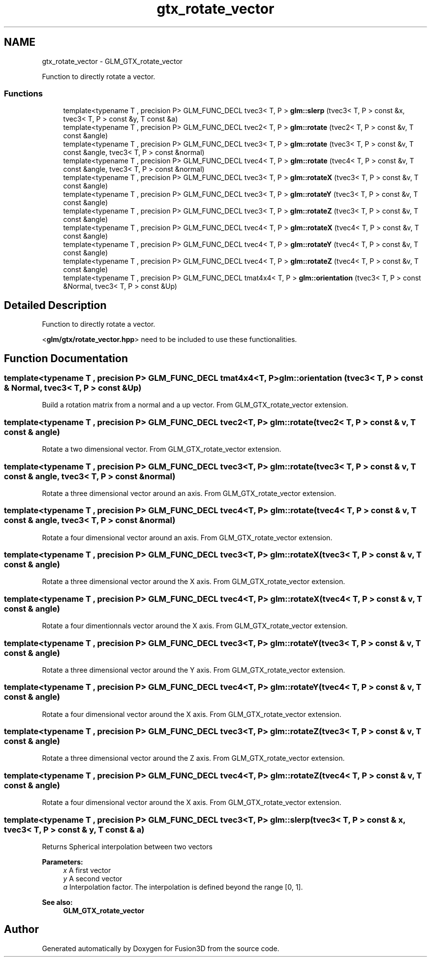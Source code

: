 .TH "gtx_rotate_vector" 3 "Tue Nov 24 2015" "Version 0.0.0.1" "Fusion3D" \" -*- nroff -*-
.ad l
.nh
.SH NAME
gtx_rotate_vector \- GLM_GTX_rotate_vector
.PP
Function to directly rotate a vector\&.  

.SS "Functions"

.in +1c
.ti -1c
.RI "template<typename T , precision P> GLM_FUNC_DECL tvec3< T, P > \fBglm::slerp\fP (tvec3< T, P > const &x, tvec3< T, P > const &y, T const &a)"
.br
.ti -1c
.RI "template<typename T , precision P> GLM_FUNC_DECL tvec2< T, P > \fBglm::rotate\fP (tvec2< T, P > const &v, T const &angle)"
.br
.ti -1c
.RI "template<typename T , precision P> GLM_FUNC_DECL tvec3< T, P > \fBglm::rotate\fP (tvec3< T, P > const &v, T const &angle, tvec3< T, P > const &normal)"
.br
.ti -1c
.RI "template<typename T , precision P> GLM_FUNC_DECL tvec4< T, P > \fBglm::rotate\fP (tvec4< T, P > const &v, T const &angle, tvec3< T, P > const &normal)"
.br
.ti -1c
.RI "template<typename T , precision P> GLM_FUNC_DECL tvec3< T, P > \fBglm::rotateX\fP (tvec3< T, P > const &v, T const &angle)"
.br
.ti -1c
.RI "template<typename T , precision P> GLM_FUNC_DECL tvec3< T, P > \fBglm::rotateY\fP (tvec3< T, P > const &v, T const &angle)"
.br
.ti -1c
.RI "template<typename T , precision P> GLM_FUNC_DECL tvec3< T, P > \fBglm::rotateZ\fP (tvec3< T, P > const &v, T const &angle)"
.br
.ti -1c
.RI "template<typename T , precision P> GLM_FUNC_DECL tvec4< T, P > \fBglm::rotateX\fP (tvec4< T, P > const &v, T const &angle)"
.br
.ti -1c
.RI "template<typename T , precision P> GLM_FUNC_DECL tvec4< T, P > \fBglm::rotateY\fP (tvec4< T, P > const &v, T const &angle)"
.br
.ti -1c
.RI "template<typename T , precision P> GLM_FUNC_DECL tvec4< T, P > \fBglm::rotateZ\fP (tvec4< T, P > const &v, T const &angle)"
.br
.ti -1c
.RI "template<typename T , precision P> GLM_FUNC_DECL tmat4x4< T, P > \fBglm::orientation\fP (tvec3< T, P > const &Normal, tvec3< T, P > const &Up)"
.br
.in -1c
.SH "Detailed Description"
.PP 
Function to directly rotate a vector\&. 

<\fBglm/gtx/rotate_vector\&.hpp\fP> need to be included to use these functionalities\&. 
.SH "Function Documentation"
.PP 
.SS "template<typename T , precision P> GLM_FUNC_DECL tmat4x4<T, P> glm::orientation (tvec3< T, P > const & Normal, tvec3< T, P > const & Up)"
Build a rotation matrix from a normal and a up vector\&. From GLM_GTX_rotate_vector extension\&. 
.SS "template<typename T , precision P> GLM_FUNC_DECL tvec2<T, P> glm::rotate (tvec2< T, P > const & v, T const & angle)"
Rotate a two dimensional vector\&. From GLM_GTX_rotate_vector extension\&. 
.SS "template<typename T , precision P> GLM_FUNC_DECL tvec3<T, P> glm::rotate (tvec3< T, P > const & v, T const & angle, tvec3< T, P > const & normal)"
Rotate a three dimensional vector around an axis\&. From GLM_GTX_rotate_vector extension\&. 
.SS "template<typename T , precision P> GLM_FUNC_DECL tvec4<T, P> glm::rotate (tvec4< T, P > const & v, T const & angle, tvec3< T, P > const & normal)"
Rotate a four dimensional vector around an axis\&. From GLM_GTX_rotate_vector extension\&. 
.SS "template<typename T , precision P> GLM_FUNC_DECL tvec3<T, P> glm::rotateX (tvec3< T, P > const & v, T const & angle)"
Rotate a three dimensional vector around the X axis\&. From GLM_GTX_rotate_vector extension\&. 
.SS "template<typename T , precision P> GLM_FUNC_DECL tvec4<T, P> glm::rotateX (tvec4< T, P > const & v, T const & angle)"
Rotate a four dimentionnals vector around the X axis\&. From GLM_GTX_rotate_vector extension\&. 
.SS "template<typename T , precision P> GLM_FUNC_DECL tvec3<T, P> glm::rotateY (tvec3< T, P > const & v, T const & angle)"
Rotate a three dimensional vector around the Y axis\&. From GLM_GTX_rotate_vector extension\&. 
.SS "template<typename T , precision P> GLM_FUNC_DECL tvec4<T, P> glm::rotateY (tvec4< T, P > const & v, T const & angle)"
Rotate a four dimensional vector around the X axis\&. From GLM_GTX_rotate_vector extension\&. 
.SS "template<typename T , precision P> GLM_FUNC_DECL tvec3<T, P> glm::rotateZ (tvec3< T, P > const & v, T const & angle)"
Rotate a three dimensional vector around the Z axis\&. From GLM_GTX_rotate_vector extension\&. 
.SS "template<typename T , precision P> GLM_FUNC_DECL tvec4<T, P> glm::rotateZ (tvec4< T, P > const & v, T const & angle)"
Rotate a four dimensional vector around the X axis\&. From GLM_GTX_rotate_vector extension\&. 
.SS "template<typename T , precision P> GLM_FUNC_DECL tvec3<T, P> glm::slerp (tvec3< T, P > const & x, tvec3< T, P > const & y, T const & a)"
Returns Spherical interpolation between two vectors
.PP
\fBParameters:\fP
.RS 4
\fIx\fP A first vector 
.br
\fIy\fP A second vector 
.br
\fIa\fP Interpolation factor\&. The interpolation is defined beyond the range [0, 1]\&.
.RE
.PP
\fBSee also:\fP
.RS 4
\fBGLM_GTX_rotate_vector\fP 
.RE
.PP

.SH "Author"
.PP 
Generated automatically by Doxygen for Fusion3D from the source code\&.
